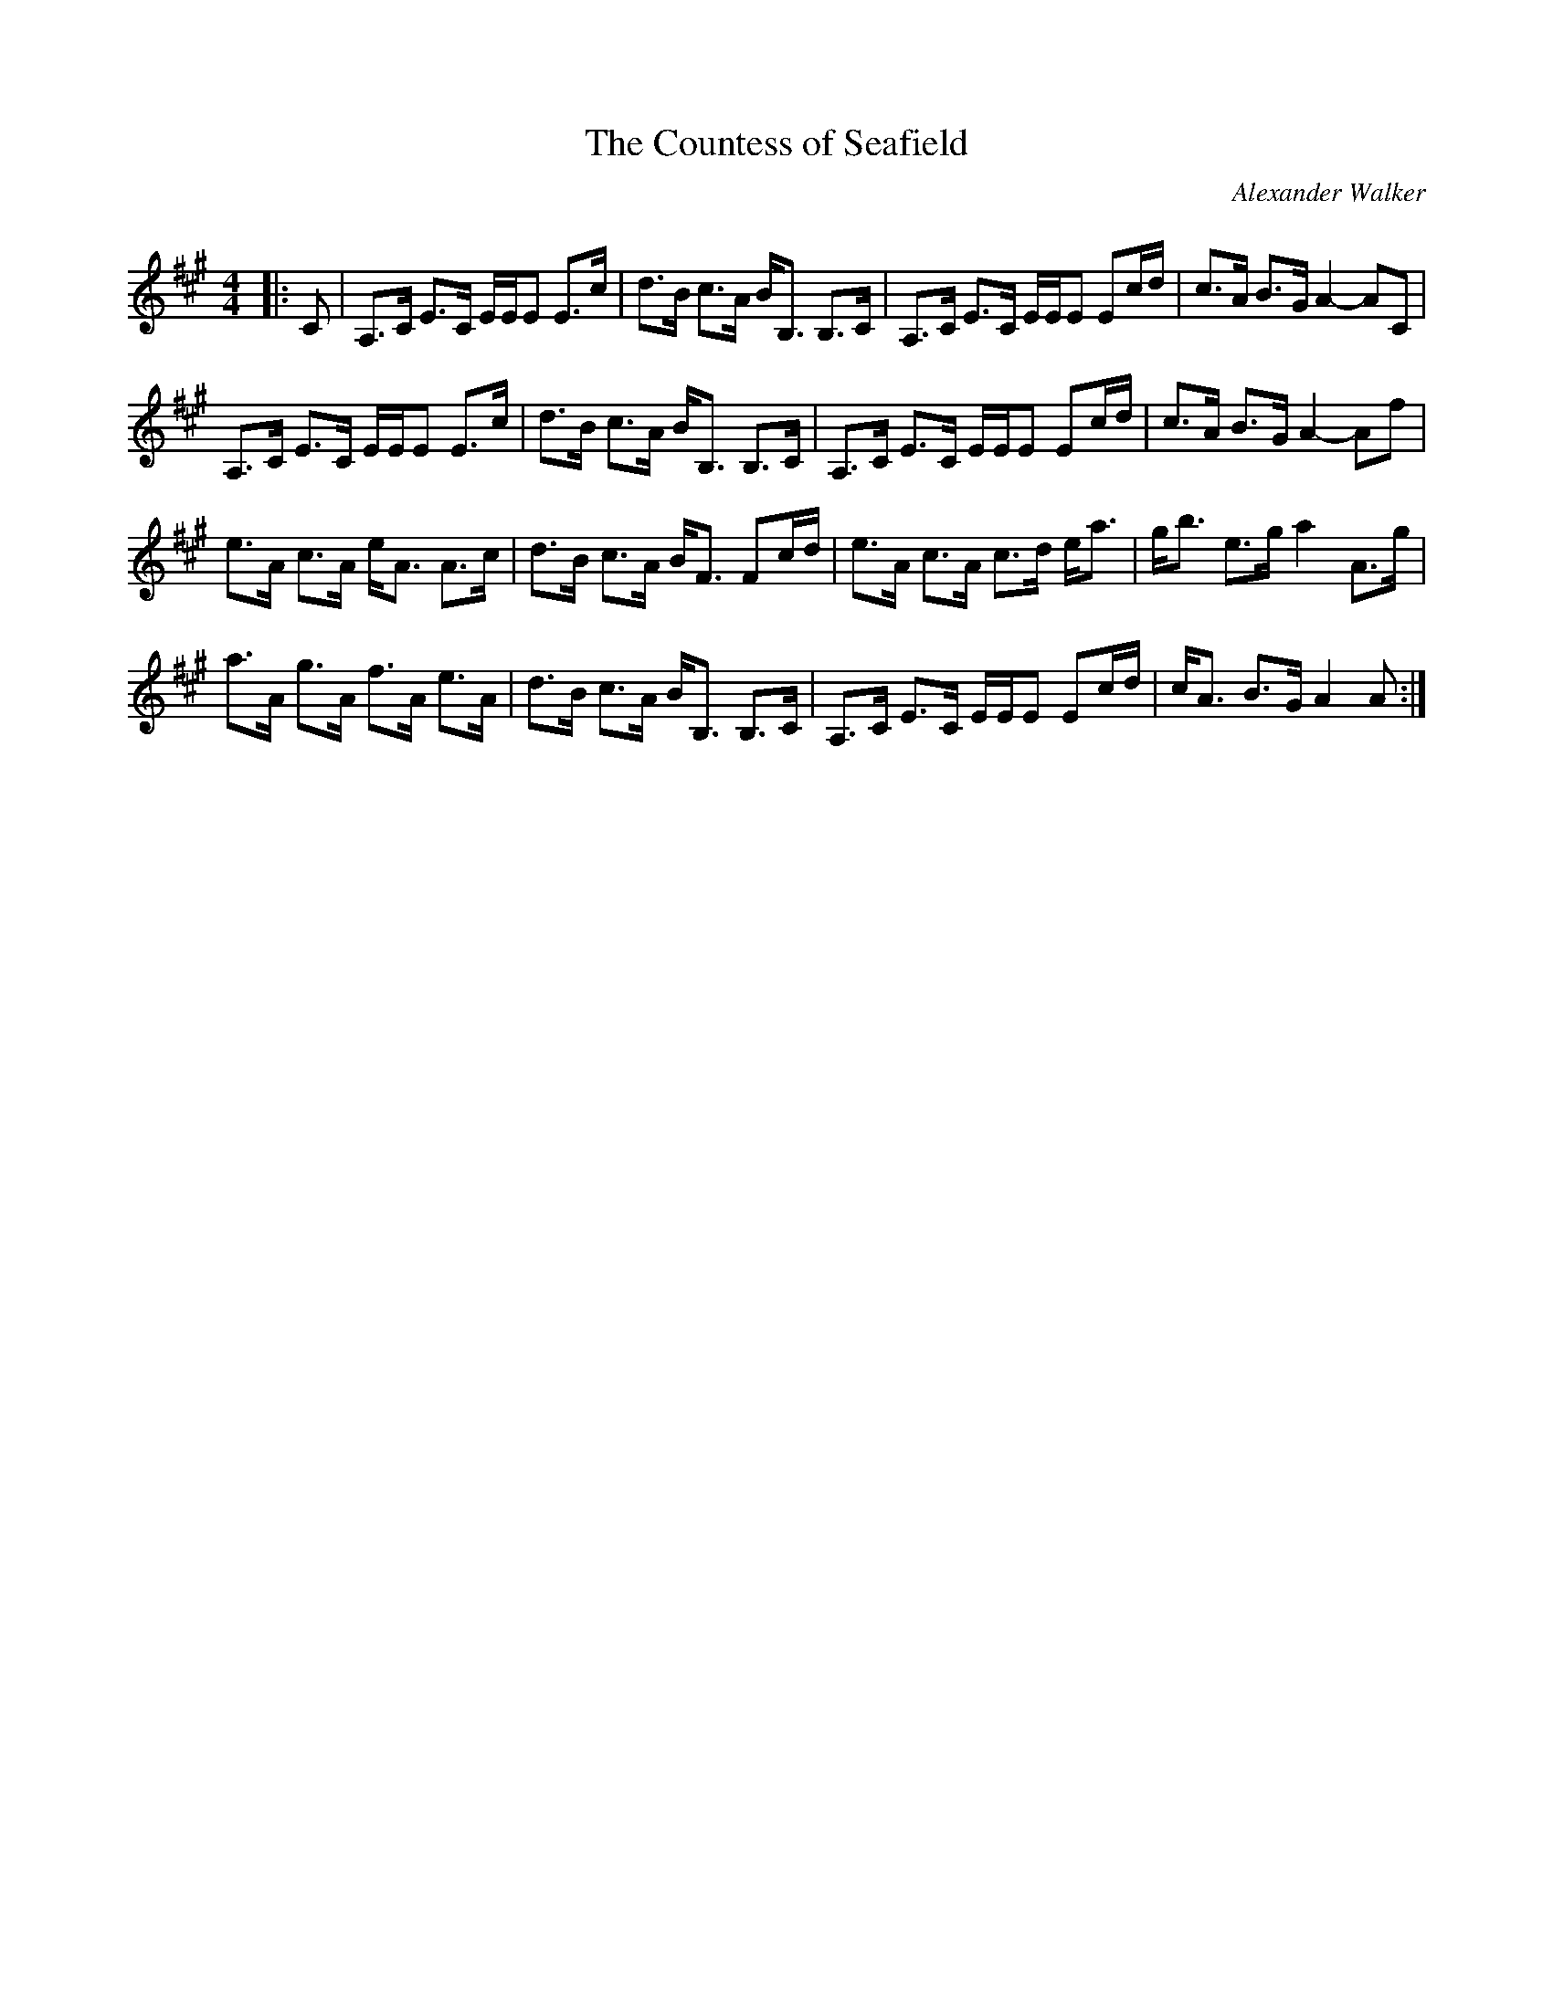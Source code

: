 X:1
T: The Countess of Seafield
C:Alexander Walker
R:Strathspey
Q: 128
K:A
M:4/4
L:1/16
|:C2|A,3C E3C EEE2 E3c|d3B c3A BB,3 B,3C|A,3C E3C EEE2 E2cd|c3A B3G A4-A2C2|
A,3C E3C EEE2 E3c|d3B c3A BB,3 B,3C|A,3C E3C EEE2 E2cd|c3A B3G A4-A2f2|
e3A c3A eA3 A3c|d3B c3A BF3 F2cd|e3A c3A c3d ea3|gb3 e3g a4 A3g|
a3A g3A f3A e3A|d3B c3A BB,3 B,3C|A,3C E3C EEE2 E2cd|cA3 B3G A4A2:|
